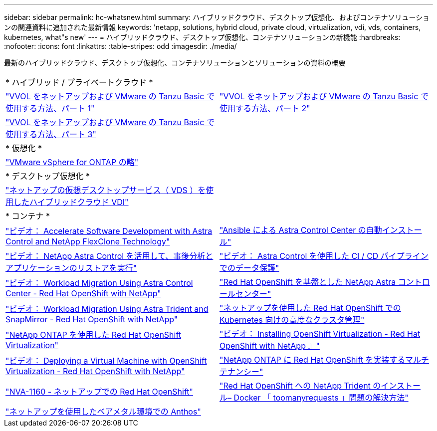 ---
sidebar: sidebar 
permalink: hc-whatsnew.html 
summary: ハイブリッドクラウド、デスクトップ仮想化、およびコンテナソリューションの関連資料に追加された最新情報 
keywords: 'netapp, solutions, hybrid cloud, private cloud, virtualization, vdi, vds, containers, kubernetes, what"s new' 
---
= ハイブリッドクラウド、デスクトップ仮想化、コンテナソリューションの新機能
:hardbreaks:
:nofooter: 
:icons: font
:linkattrs: 
:table-stripes: odd
:imagesdir: ./media/


[role="lead"]
最新のハイブリッドクラウド、デスクトップ仮想化、コンテナソリューションとソリューションの資料の概要

[cols="1,1"]
|===


2+| * ハイブリッド / プライベートクラウド * 


| link:https://www.youtube.com/watch?v=ZtbXeOJKhrc["VVOL をネットアップおよび VMware の Tanzu Basic で使用する方法、パート 1"] | link:https://www.youtube.com/watch?v=FVRKjWH7AoE["VVOL をネットアップおよび VMware の Tanzu Basic で使用する方法、パート 2"] 


| link:https://www.youtube.com/watch?v=Y-34SUtTTtU["VVOL をネットアップおよび VMware の Tanzu Basic で使用する方法、パート 3"] |  


2+| * 仮想化 * 


| link:virtualization/vsphere_ontap_ontap_for_vsphere.html["VMware vSphere for ONTAP の略"] |  


2+| * デスクトップ仮想化 * 


| link:vdi-vds/hcvdivds_hybrid_cloud_vdi_with_virtual_desktop_service.html["ネットアップの仮想デスクトップサービス（ VDS ）を使用したハイブリッドクラウド VDI"] |  


2+| * コンテナ * 


| link:containers/rh-os-n_videos_astra_control_flexclone.html["ビデオ： Accelerate Software Development with Astra Control and NetApp FlexClone Technology"] | link:containers/rh-os-n_overview_astra.html["Ansible による Astra Control Center の自動インストール"] 


| link:containers/rh-os-n_videos_clone_for_postmortem_and_restore.html["ビデオ： NetApp Astra Control を活用して、事後分析とアプリケーションのリストアを実行"] | link:containers/rh-os-n_videos_data_protection_in_ci_cd_pipeline.html["ビデオ： Astra Control を使用した CI / CD パイプラインでのデータ保護"] 


| link:containers/rh-os-n_videos_workload_migration_acc.html["ビデオ： Workload Migration Using Astra Control Center - Red Hat OpenShift with NetApp"] | link:containers/rh-os-n_overview_astra.html["Red Hat OpenShift を基盤とした NetApp Astra コントロールセンター"] 


| link:containers/rh-os-n_videos_workload_migration_manual.html["ビデオ： Workload Migration Using Astra Trident and SnapMirror - Red Hat OpenShift with NetApp"] | link:containers/rh-os-n_use_case_advanced_cluster_management_overview.html["ネットアップを使用した Red Hat OpenShift での Kubernetes 向けの高度なクラスタ管理"] 


| link:containers/rh-os-n_use_case_openshift_virtualization_overview.html["NetApp ONTAP を使用した Red Hat OpenShift Virtualization"] | link:containers/rh-os-n_videos_openshift_virt_install.html["ビデオ： Installing OpenShift Virtualization - Red Hat OpenShift with NetApp 』"] 


| link:containers/rh-os-n_videos_openshift_virt_vm_deploy.html["ビデオ： Deploying a Virtual Machine with OpenShift Virtualization - Red Hat OpenShift with NetApp"] | link:containers/rh-os-n_use_case_multitenancy_overview.html["NetApp ONTAP に Red Hat OpenShift を実装するマルチテナンシー"] 


| link:containers/rh-os-n_solution_overview.html["NVA-1160 - ネットアップでの Red Hat OpenShift"] | link:https://netapp.io/2021/05/21/docker-rate-limit-issue/["Red Hat OpenShift への NetApp Trident のインストール– Docker 「 toomanyrequests 」問題の解決方法"] 


| link:https://www.netapp.com/pdf.html?item=/media/21072-wp-7337.pdf["ネットアップを使用したベアメタル環境での Anthos"] |  
|===